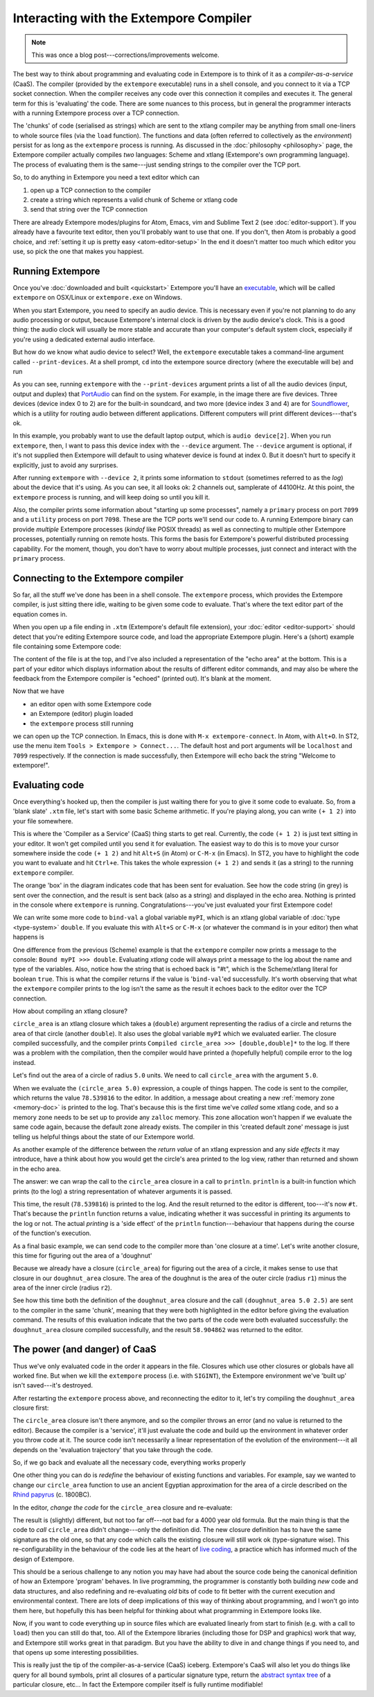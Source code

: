 Interacting with the Extempore Compiler
=======================================

.. note:: This was once a blog post---corrections/improvements
          welcome.

The best way to think about programming and evaluating code in Extempore
is to think of it as a *compiler-as-a-service* (CaaS). The compiler
(provided by the ``extempore`` executable) runs in a shell console, and
you connect to it via a TCP socket connection. When the compiler
receives any code over this connection it compiles and executes it. The
general term for this is 'evaluating' the code. There are some nuances
to this process, but in general the programmer interacts with a running
Extempore process over a TCP connection.

The 'chunks' of code (serialised as strings) which are sent to the
xtlang compiler may be anything from small one-liners to whole source
files (via the ``load`` function). The functions and data (often
referred to collectively as the *environment*) persist for as long as
the ``extempore`` process is running. As discussed in the
:doc:`philosophy <philosophy>` page, the Extempore compiler actually
compiles *two* languages: Scheme and xtlang (Extempore's own
programming language). The process of evaluating them is the
same---just sending strings to the compiler over the TCP port.
     
So, to do anything in Extempore you need a text editor which can

#. open up a TCP connection to the compiler
#. create a string which represents a valid chunk of Scheme or xtlang
   code
#. send that string over the TCP connection

There are already Extempore modes/plugins for Atom, Emacs, vim and
Sublime Text 2 (see :doc:`editor-support`). If you already have a
favourite text editor, then you'll probably want to use that one. If
you don't, then Atom is probably a good choice, and :ref:`setting it
up is pretty easy <atom-editor-setup>` In the end it doesn't matter
too much which editor you use, so pick the one that makes you happiest.

Running Extempore
-----------------

Once you've :doc:`downloaded and built <quickstart>` Extempore you'll
have an `executable`_, which will be called ``extempore`` on OSX/Linux
or ``extempore.exe`` on Windows.

.. _executable: https://en.wikipedia.org/wiki/Executable

When you start Extempore, you need to specify an audio device. This is
necessary even if you're not planning to do any audio processing or
output, because Extempore's internal clock is driven by the audio
device's clock. This is a good thing: the audio clock will usually be
more stable and accurate than your computer's default system clock,
especially if you're using a dedicated external audio interface.

But how do we know what audio device to select? Well, the
``extempore`` executable takes a command-line argument called
``--print-devices``. At a shell prompt, ``cd`` into the extempore
source directory (where the executable will be) and run

.. image:: /images/interacting-with-compiler/extempore-print-devices.png

As you can see, running ``extempore`` with the ``--print-devices``
argument prints a list of all the audio devices (input, output and
duplex) that `PortAudio`_ can find on the system. For example, in the
image there are five devices. Three devices (device index 0 to 2) are
for the built-in soundcard, and two more (device index 3 and 4) are
for `Soundflower`_, which is a utility for routing audio between
different applications. Different computers will print different
devices---that's ok.

.. _PortAudio: http://www.portaudio.com/
.. _Soundflower: http://code.google.com/p/soundflower/

In this example, you probably want to use the default laptop output,
which is ``audio device[2]``. When you run ``extempore``, then, I want
to pass this device index with the ``--device`` argument. The
``--device`` argument is optional, if it's not supplied then Extempore
will default to using whatever device is found at index 0. But it
doesn't hurt to specify it explicitly, just to avoid any surprises.

.. image:: /images/interacting-with-compiler/extempore-start.png

After running ``extempore`` with ``--device 2``, it prints some
information to ``stdout`` (sometimes referred to as the *log*) about
the device that it's using. As you can see, it all looks ok: 2 channels
out, samplerate of 44100Hz. At this point, the ``extempore`` process is
running, and will keep doing so until you kill it.

Also, the compiler prints some information about "starting up some
processes", namely a ``primary`` process on port ``7099`` and a
``utility`` process on port ``7098``. These are the TCP ports we'll
send our code to. A running Extempore binary can provide *multiple*
Extempore processes (*kindof* like POSIX threads) as well as
connecting to multiple other Extempore processes, potentially running
on remote hosts. This forms the basis for Extempore's powerful
distributed processing capability. For the moment, though, you don't
have to worry about multiple processes, just connect and interact with
the ``primary`` process.

Connecting to the Extempore compiler
------------------------------------

So far, all the stuff we've done has been in a shell console. The
``extempore`` process, which provides the Extempore compiler, is just
sitting there idle, waiting to be given some code to evaluate. That's
where the text editor part of the equation comes in.

When you open up a file ending in ``.xtm`` (Extempore's default file
extension), your :doc:`editor <editor-support>` should detect that
you're editing Extempore source code, and load the appropriate
Extempore plugin. Here's a (short) example file containing some
Extempore code:

.. image:: /images/interacting-with-compiler/text-editor-start.png

The content of the file is at the top, and I've also included a
representation of the "echo area" at the bottom. This is a part of
your editor which displays information about the results of different
editor commands, and may also be where the feedback from the Extempore
compiler is "echoed" (printed out). It's blank at the moment.

Now that we have

-  an editor open with some Extempore code
-  an Extempore (editor) plugin loaded
-  the ``extempore`` process still running

we can open up the TCP connection. In Emacs, this is done with ``M-x
extempore-connect``. In Atom, with ``Alt+O``. In ST2, use the menu
item ``Tools > Extempore > Connect...``. The default host and port
arguments will be ``localhost`` and ``7099`` respectively. If the
connection is made successfully, then Extempore will echo back the
string "Welcome to extempore!".

Evaluating code
---------------

Once everything's hooked up, then the compiler is just waiting there for
you to give it some code to evaluate. So, from a 'blank slate' ``.xtm``
file, let's start with some basic Scheme arithmetic. If you're playing
along, you can write ``(+ 1 2)`` into your file somewhere.

This is where the 'Compiler as a Service' (CaaS) thing starts to get
real. Currently, the code ``(+ 1 2)`` is just text sitting in your
editor. It won't get compiled until you send it for evaluation. The
easiest way to do this is to move your cursor somewhere inside the
code ``(+ 1 2)`` and hit ``Alt+S`` (in Atom) or ``C-M-x`` (in Emacs).
In ST2, you have to highlight the code you want to evaluate and hit
``Ctrl+e``. This takes the whole expression ``(+ 1 2)`` and sends it
(as a string) to the running ``extempore`` compiler.

.. image:: /images/interacting-with-compiler/scheme-eval.png

The orange 'box' in the diagram indicates code that has been sent for
evaluation. See how the code string (in grey) is sent over the
connection, and the result is sent back (also as a string) and displayed
in the echo area. Nothing is printed in the console where ``extempore``
is running. Congratulations---you've just evaluated your first Extempore
code!

We can write some more code to ``bind-val`` a global variable
``myPI``, which is an xtlang global variable of :doc:`type
<type-system>` ``double``. If you evaluate this with ``Alt+S`` or ``C-M-x`` (or
whatever the command is in your editor) then what happens is

.. image:: /images/interacting-with-compiler/xtlang-eval-1.png

One difference from the previous (Scheme) example is that the
``extempore`` compiler now prints a message to the console: ``Bound myPI
>>> double``. Evaluating *xtlang* code will always print a message to
the log about the name and type of the variables. Also, notice how
the string that is echoed back is "#t", which is the Scheme/xtlang
literal for boolean ``true``. This is what the compiler returns if the
value is '\ ``bind-val``\ 'ed successfully. It's worth observing that
what the ``extempore`` compiler prints to the log isn't the same as the
result it echoes back to the editor over the TCP connection.

How about compiling an xtlang closure?

.. image:: /images/interacting-with-compiler/xtlang-eval-2.png

``circle_area`` is an xtlang closure which takes a (``double``) argument
representing the radius of a circle and returns the area of that circle
(another ``double``). It also uses the global variable ``myPI`` which we
evaluated earlier. The closure compiled successfully, and the compiler
prints ``Compiled circle_area >>> [double,double]*`` to the log. If
there was a problem with the compilation, then the compiler would have
printed a (hopefully helpful) compile error to the log instead.

Let's find out the area of a circle of radius ``5.0`` units. We need to
call ``circle_area`` with the argument ``5.0``.

.. image:: /images/interacting-with-compiler/xtlang-eval-3.png

When we evaluate the ``(circle_area 5.0)`` expression, a couple of
things happen. The code is sent to the compiler, which returns the
value ``78.539816`` to the editor. In addition, a message about
creating a new :ref:`memory zone <memory-doc>` is printed to the log.
That's because this is the first time we've *called* some xtlang code,
and so a memory zone needs to be set up to provide any ``zalloc``
memory. This zone allocation won't happen if we evaluate the same code
again, because the default zone already exists. The compiler in this
'created default zone' message is just telling us helpful things about
the state of our Extempore world.

As another example of the difference between the *return value* of an
xtlang expression and any *side effects* it may introduce, have a think
about how you would get the circle's area printed to the log view,
rather than returned and shown in the echo area.

The answer: we can wrap the call to the ``circle_area`` closure in a
call to ``println``. ``println`` is a built-in function which prints (to
the log) a string representation of whatever arguments it is passed.

.. image:: /images/interacting-with-compiler/xtlang-eval-4.png

This time, the result (``78.539816``) is printed to the log. And the
result returned to the editor is different, too---it's now ``#t``. That's
because the ``println`` function returns a value, indicating whether it
was successful in printing its arguments to the log or not. The actual
*printing* is a 'side effect' of the ``println`` function---behaviour that
happens during the course of the function's execution.

As a final basic example, we can send code to the compiler more than
'one closure at a time'. Let's write another closure, this time for
figuring out the area of a 'doughnut'

.. image:: /images/interacting-with-compiler/doughnut-area.png

Because we already have a closure (``circle_area``) for figuring out the
area of a circle, it makes sense to use that closure in our
``doughnut_area`` closure. The area of the doughnut is the area of the
outer circle (radius ``r1``) minus the area of the inner circle (radius
``r2``).

.. image:: /images/interacting-with-compiler/xtlang-eval-5.png

See how this time both the definition of the ``doughnut_area`` closure
and the call ``(doughnut_area 5.0 2.5)`` are sent to the compiler in the
same 'chunk', meaning that they were both highlighted in the editor
before giving the evaluation command. The results of this evaluation
indicate that the two parts of the code were both evaluated
successfully: the ``doughnut_area`` closure compiled successfully, and
the result ``58.904862`` was returned to the editor.

The power (and danger) of CaaS
------------------------------

Thus we've only evaluated code in the order it appears
in the file. Closures which use other closures or globals have all
worked fine. But when we kill the ``extempore`` process (i.e. with
``SIGINT``), the Extempore environment we've 'built up' isn't saved---it's
destroyed.

.. image:: /images/interacting-with-compiler/extempore-restart.png

After restarting the ``extempore`` process above, and reconnecting the
editor to it, let's try compiling the ``doughnut_area`` closure first:

.. image:: /images/interacting-with-compiler/xtlang-compile-error.png

The ``circle_area`` closure isn't there anymore, and so the compiler
throws an error (and no value is returned to the editor). Because the
compiler is a 'service', it'll just evaluate the code and build up the
environment in whatever order you throw code at it. The source code
isn't necessarily a linear representation of the evolution of the
environment---it all depends on the 'evaluation trajectory' that you take
through the code.

So, if we go back and evaluate all the necessary code, everything works
properly

.. image:: /images/interacting-with-compiler/xtlang-eval-6.png

One other thing you can do is *redefine* the behaviour of existing
functions and variables. For example, say we wanted to change our
``circle_area`` function to use an ancient Egyptian approximation for
the area of a circle described on the `Rhind papyrus`_ (c. 1800BC).

In the editor, *change the code* for the ``circle_area`` closure and
re-evaluate:

.. image:: /images/interacting-with-compiler/xtlang-eval-7.png

The result is (slightly) different, but not too far off---not bad for a
4000 year old formula. But the main thing is that the code to *call*
``circle_area`` didn't change---only the definition did. The new closure
definition has to have the same signature as the old one, so that any
code which calls the existing closure will still work ok (type-signature
wise). This re-configurability in the behaviour of the code lies at the
heart of `live coding`_, a practice which has informed much of the
design of Extempore.

This should be a serious challenge to any notion you may have had about
the source code being the canonical definition of how an Extempore
'program' behaves. In live programming, the programmer is constantly
both building *new* code and data structures, and also redefining and
re-evaluating *old* bits of code to fit better with the current
execution and environmental context. There are lots of deep implications
of this way of thinking about programming, and I won't go into them
here, but hopefully this has been helpful for thinking about what
programming in Extempore looks like.

Now, if you want to code everything up in source files which are
evaluated linearly from start to finish (e.g. with a call to ``load``)
then you can still do that, too. All of the Extempore libraries
(including those for DSP and graphics) work that way, and Extempore
still works great in that paradigm. But you have the ability to dive in
and change things if you need to, and that opens up some interesting
possibilities.

This is really just the tip of the compiler-as-a-service (CaaS)
iceberg. Extempore's CaaS will also let you do things like query for all
bound symbols, print all closures of a particular signature type, return
the `abstract syntax tree`_ of a particular closure, etc… In fact the
Extempore compiler itself is fully runtime modifiable!

.. _Rhind papyrus: http://en.wikipedia.org/wiki/Rhind_papyrus
.. _live coding: http://toplap.org
.. _abstract syntax tree: http://en.wikipedia.org/wiki/Abstract_syntax_tree

